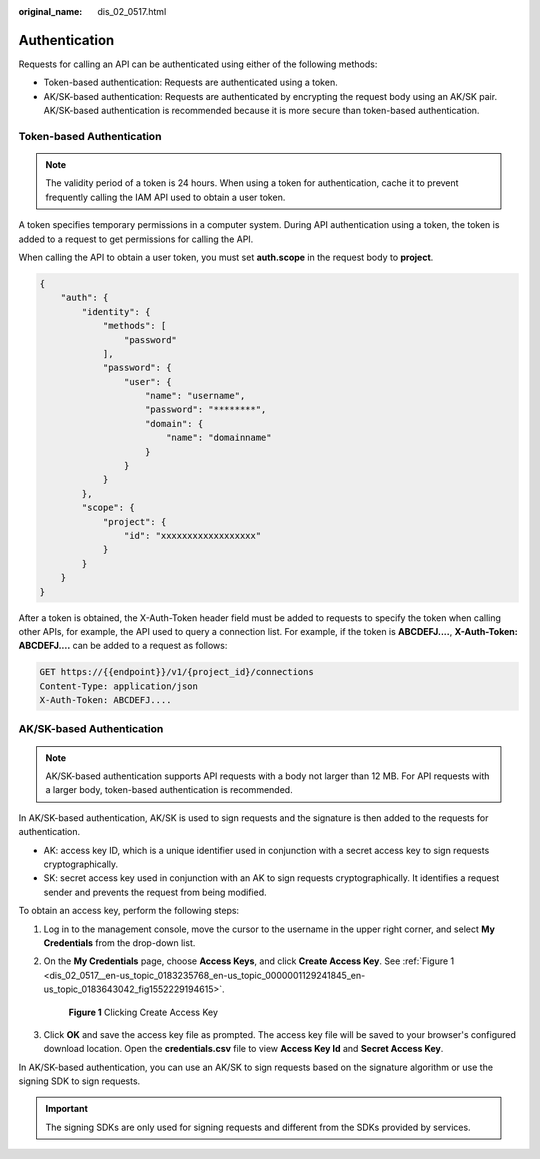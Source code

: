 :original_name: dis_02_0517.html

.. _dis_02_0517:

Authentication
==============

Requests for calling an API can be authenticated using either of the following methods:

-  Token-based authentication: Requests are authenticated using a token.
-  AK/SK-based authentication: Requests are authenticated by encrypting the request body using an AK/SK pair. AK/SK-based authentication is recommended because it is more secure than token-based authentication.

.. _dis_02_0517__en-us_topic_0183235768_en-us_topic_0181281305_dis_02_0517_en-us_topic_0121671869_section2417768214391:

Token-based Authentication
--------------------------

.. note::

   The validity period of a token is 24 hours. When using a token for authentication, cache it to prevent frequently calling the IAM API used to obtain a user token.

A token specifies temporary permissions in a computer system. During API authentication using a token, the token is added to a request to get permissions for calling the API.

When calling the API to obtain a user token, you must set **auth.scope** in the request body to **project**.

.. code-block::

   {
       "auth": {
           "identity": {
               "methods": [
                   "password"
               ],
               "password": {
                   "user": {
                       "name": "username",
                       "password": "********",
                       "domain": {
                           "name": "domainname"
                       }
                   }
               }
           },
           "scope": {
               "project": {
                   "id": "xxxxxxxxxxxxxxxxxx"
               }
           }
       }
   }

After a token is obtained, the X-Auth-Token header field must be added to requests to specify the token when calling other APIs, for example, the API used to query a connection list. For example, if the token is **ABCDEFJ....**, **X-Auth-Token: ABCDEFJ....** can be added to a request as follows:

.. code-block::

   GET https://{{endpoint}}/v1/{project_id}/connections
   Content-Type: application/json
   X-Auth-Token: ABCDEFJ....

AK/SK-based Authentication
--------------------------

.. note::

   AK/SK-based authentication supports API requests with a body not larger than 12 MB. For API requests with a larger body, token-based authentication is recommended.

In AK/SK-based authentication, AK/SK is used to sign requests and the signature is then added to the requests for authentication.

-  AK: access key ID, which is a unique identifier used in conjunction with a secret access key to sign requests cryptographically.
-  SK: secret access key used in conjunction with an AK to sign requests cryptographically. It identifies a request sender and prevents the request from being modified.

To obtain an access key, perform the following steps:

#. Log in to the management console, move the cursor to the username in the upper right corner, and select **My Credentials** from the drop-down list.

#. On the **My Credentials** page, choose **Access Keys**, and click **Create Access Key**. See :ref:`Figure 1 <dis_02_0517__en-us_topic_0183235768_en-us_topic_0000001129241845_en-us_topic_0183643042_fig1552229194615>`.

   .. _dis_02_0517__en-us_topic_0183235768_en-us_topic_0000001129241845_en-us_topic_0183643042_fig1552229194615:

   .. figure:: /_static/images/en-us_image_0000001135802808.png
      :alt: **Figure 1** Clicking Create Access Key

      **Figure 1** Clicking Create Access Key

#. Click **OK** and save the access key file as prompted. The access key file will be saved to your browser's configured download location. Open the **credentials.csv** file to view **Access Key Id** and **Secret Access Key**.

In AK/SK-based authentication, you can use an AK/SK to sign requests based on the signature algorithm or use the signing SDK to sign requests.

.. important::

   The signing SDKs are only used for signing requests and different from the SDKs provided by services.
